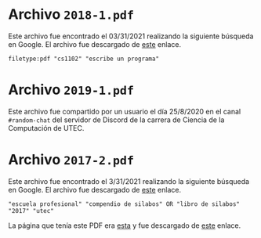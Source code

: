 * Archivo =2018-1.pdf=

Este archivo fue encontrado el 03/31/2021 realizando la siguiente búsqueda en Google. El archivo fue descargado de [[https://xdoc.es/download/syllabus-computer-science-utec-pdf-free.html][este]] enlace.

#+begin_example
filetype:pdf "cs1102" "escribe un programa"
#+end_example

* Archivo =2019-1.pdf=

Este archivo fue compartido por un usuario el día 25/8/2020 en el canal =#random-chat= del servidor de Discord de la carrera de Ciencia de la Computación de UTEC.

* Archivo =2017-2.pdf=

Este archivo fue encontrado el 3/31/2021 realizando la siguiente búsqueda en Google. El archivo fue descargado de [[https://cs.utec.edu.pe/assets/files/CS-UTEC-Plan2018.pdf][este]] enlace.

#+begin_example
"escuela profesional" "compendio de silabos" OR "libro de silabos" "2017" "utec"
#+end_example

La página que tenía este PDF era [[https://docplayer.es/146664942-Compendio-de-silabos-escuela-profesional-de-ciencia-de-la-computacion-2017-ii.html][esta]] y fue descargado de [[https://docplayer.es/storage/100/146664942/1617218787/ODcatHZWFG1yeW4AgL-LRw/146664942.pdf][este]] enlace.
